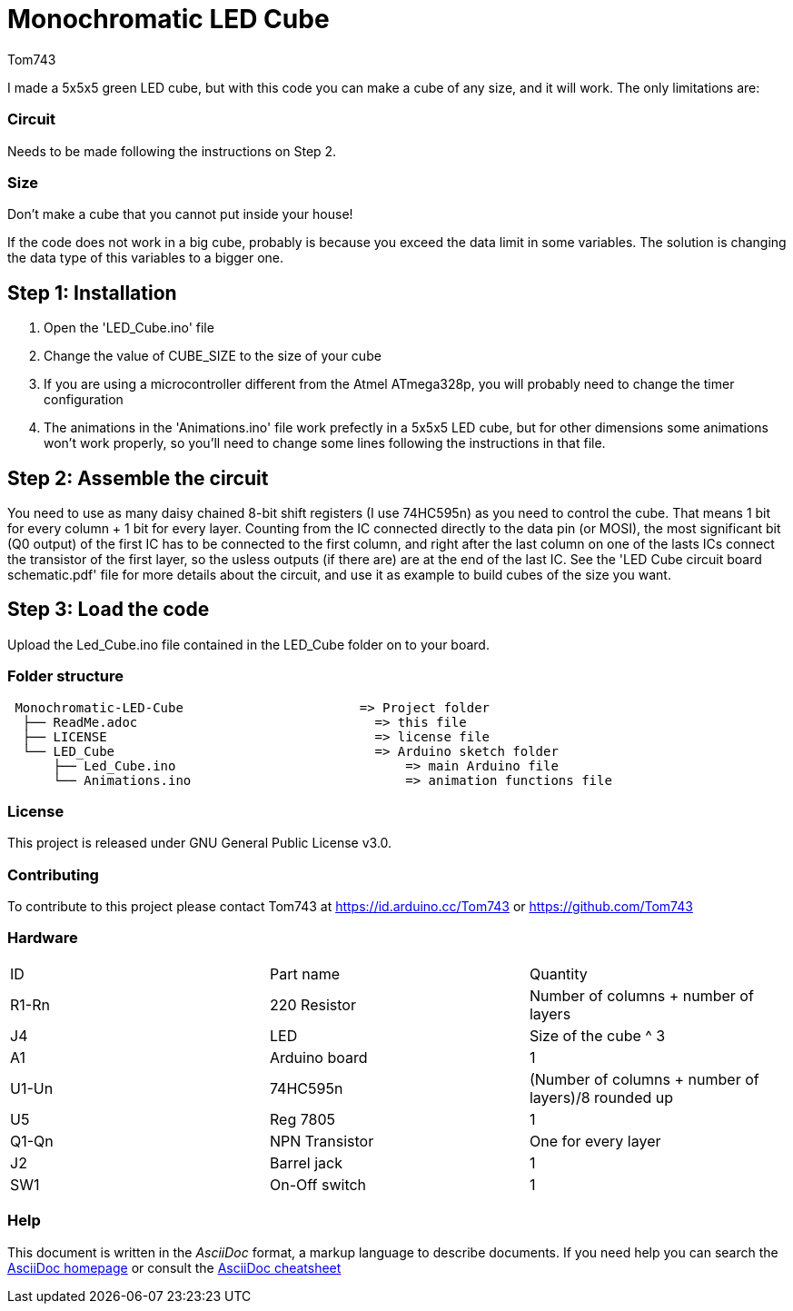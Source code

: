 :Author: Tom743
:Date: 12/12/2019

= Monochromatic LED Cube

I made a 5x5x5 green LED cube, but with this code you can make a cube of any size, and it will work. The only limitations are:

=== Circuit
Needs to be made following the instructions on Step 2.

=== Size
Don't make a cube that you cannot put inside your house!

If the code does not work in a big cube, probably is because you exceed the data limit in some variables. The solution is 
changing the data type of this variables to a bigger one.

== Step 1: Installation

1. Open the 'LED_Cube.ino' file
2. Change the value of CUBE_SIZE to the size of your cube
3. If you are using a microcontroller different from the Atmel ATmega328p, you will probably need to change the timer 
configuration
4. The animations in the 'Animations.ino' file work prefectly in a 5x5x5 LED cube, but for other dimensions some animations
won't work properly, so you'll need to change some lines following the instructions in that file.

== Step 2: Assemble the circuit

You need to use as many daisy chained 8-bit shift registers (I use 74HC595n) as you need to control the cube. That means 1 bit
for every column + 1 bit for every layer. Counting from the IC connected directly to the data pin (or MOSI), the most
significant bit (Q0 output) of the first IC has to be connected to the first column, and right after the last column on one of
the lasts ICs connect the transistor of the first layer, so the usless outputs (if there are) are at the end of the last IC. See
the 'LED Cube circuit board schematic.pdf' file for more details about the circuit, and use it as example to build cubes of the
size you want.

== Step 3: Load the code

Upload the Led_Cube.ino file contained in the LED_Cube folder on to your board.

=== Folder structure

....
 Monochromatic-LED-Cube                       => Project folder
  ├── ReadMe.adoc                               => this file
  ├── LICENSE                                   => license file
  └── LED_Cube                                  => Arduino sketch folder
      ├── Led_Cube.ino                              => main Arduino file
      └── Animations.ino                            => animation functions file
....

=== License
This project is released under GNU General Public License v3.0.

=== Contributing
To contribute to this project please contact Tom743 at https://id.arduino.cc/Tom743 or https://github.com/Tom743

=== Hardware

|===
| ID    | Part name      | Quantity
| R1-Rn | 220 Resistor   | Number of columns + number of layers
| J4    | LED            | Size of the cube ^ 3
| A1    | Arduino board  | 1
| U1-Un | 74HC595n       | (Number of columns + number of layers)/8 rounded up
| U5    | Reg 7805       | 1
| Q1-Qn | NPN Transistor | One for every layer
| J2    | Barrel jack    | 1
| SW1   | On-Off switch  | 1
|===


=== Help
This document is written in the _AsciiDoc_ format, a markup language to describe documents.
If you need help you can search the http://www.methods.co.nz/asciidoc[AsciiDoc homepage]
or consult the http://powerman.name/doc/asciidoc[AsciiDoc cheatsheet]
